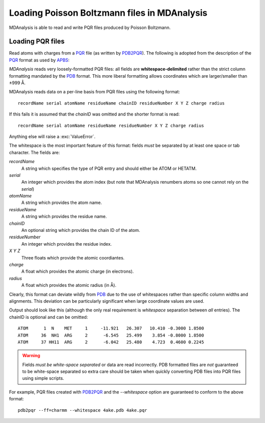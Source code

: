 .. _load_apbs:

#############################################
Loading Poisson Boltzmann files in MDAnalysis
#############################################

MDAnalysis is able to read and write PQR files produced by
Poisson Boltzmann.

.. _load_pqr:

Loading PQR files
-----------------

Read atoms with charges from a PQR_ file (as written by PDB2PQR_). The
following is adopted from the description of the PQR_ format as used by APBS_:

*MDAnalysis* reads very loosely-formatted PQR files: all fields are
**whitespace-delimited** rather than the strict column formatting mandated
by the PDB_ format. This more liberal formatting allows coordinates
which are larger/smaller than ±999 Å.

MDAnalysis reads data on a per-line basis from PQR files using the following format::

   recordName serial atomName residueName chainID residueNumber X Y Z charge radius

If this fails it is assumed that the *chainID* was omitted and the shorter
format is read::

   recordName serial atomName residueName residueNumber X Y Z charge radius

Anything else will raise a :exc:`ValueError`.

The whitespace is the most important feature of this format: fields
*must* be separated by at least one space or tab character. The fields
are:

*recordName*
    A string which specifies the type of PQR entry and should either be ATOM or
    HETATM.
*serial*
    An integer which provides the atom index (but note that MDAnalysis renumbers
    atoms so one cannot rely on the *serial*)
*atomName*
    A string which provides the atom name.
*residueName*
    A string which provides the residue name.
*chainID*
    An optional string which provides the chain ID of the atom.
*residueNumber*
    An integer which provides the residue index.
*X Y Z*
    Three floats which provide the atomic coordiantes.
*charge*
    A float which provides the atomic charge (in electrons).
*radius*
    A float which provides the atomic radius (in Å).

Clearly, this format can deviate wildly from PDB_ due to the use of whitespaces
rather than specific column widths and alignments. This deviation can be
particularly significant when large coordinate values are used.

Output should look like this (although the only real requirement is
*whitespace* separation between *all* entries). The chainID is optional
and can be omitted::

  ATOM      1  N    MET     1     -11.921   26.307   10.410 -0.3000 1.8500
  ATOM     36  NH1  ARG     2      -6.545   25.499    3.854 -0.8000 1.8500
  ATOM     37 HH11  ARG     2      -6.042   25.480    4.723  0.4600 0.2245


.. Warning:: Fields *must be white-space separated* or data are read
             incorrectly. PDB formatted files are *not* guaranteed to be
             white-space separated so extra care should be taken when quickly
             converting PDB files into PQR files using simple scripts.

For example, PQR files created with PDB2PQR_ and the `--whitespace`
option are guaranteed to conform to the above format::

   pdb2pqr --ff=charmm --whitespace 4ake.pdb 4ake.pqr

.. seealso:: For implementation details, see :mod:`MDAnalysis.coordinates.PQR`
   
.. _PQR:     https://apbs-pdb2pqr.readthedocs.io/en/latest/formats/pqr.html
.. _APBS:    https://apbs-pdb2pqr.readthedocs.io/en/latest/apbs/index.html
.. _PDB2PQR: https://apbs-pdb2pqr.readthedocs.io/en/latest/pdb2pqr/index.html
.. _PDB:     http://www.wwpdb.org/documentation/file-format
